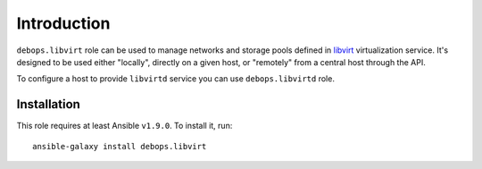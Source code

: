 Introduction
============

``debops.libvirt`` role can be used to manage networks and storage pools
defined in `libvirt`_ virtualization service. It's designed to be used either
"locally", directly on a given host, or "remotely" from a central host through
the API.

To configure a host to provide ``libvirtd`` service you can use
``debops.libvirtd`` role.

.. _libvirt: http://libvirt.org/

Installation
~~~~~~~~~~~~

This role requires at least Ansible ``v1.9.0``. To install it, run::

    ansible-galaxy install debops.libvirt

..
 Local Variables:
 mode: rst
 ispell-local-dictionary: "american"
 End:
